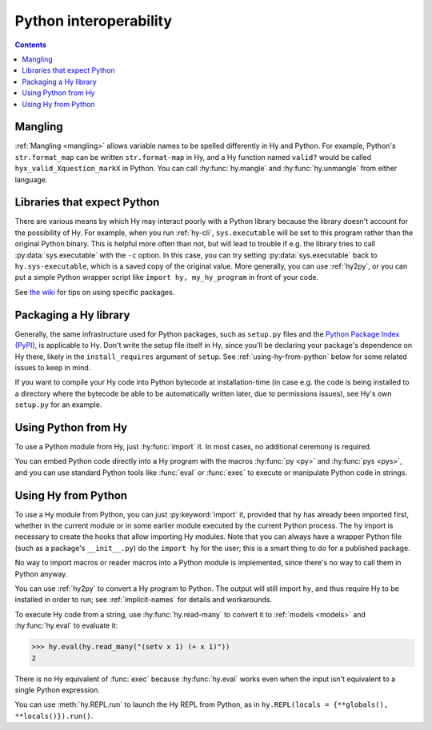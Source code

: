 .. _interop:

=======================
Python interoperability
=======================

.. contents:: Contents
   :local:

Mangling
========

:ref:`Mangling <mangling>` allows variable names to be spelled differently in
Hy and Python. For example, Python's ``str.format_map`` can be written
``str.format-map`` in Hy, and a Hy function named ``valid?`` would be called
``hyx_valid_Xquestion_markX`` in Python. You can call :hy:func:`hy.mangle` and
:hy:func:`hy.unmangle` from either language.

Libraries that expect Python
============================

There are various means by which Hy may interact poorly with a Python library because the library doesn't account for the possibility of Hy. For example,
when you run :ref:`hy-cli`, ``sys.executable`` will be set to
this program rather than the original Python binary. This is helpful more often
than not, but will lead to trouble if e.g. the library tries to call
:py:data:`sys.executable` with the ``-c`` option. In this case, you can try
setting :py:data:`sys.executable` back to ``hy.sys-executable``, which is a
saved copy of the original value. More generally, you can use :ref:`hy2py`, or you
can put a simple Python wrapper script like ``import hy, my_hy_program`` in
front of your code.

See `the wiki
<https://github.com/hylang/hy/wiki/Tips-for-using-Python-packages>`_ for tips
on using specific packages.

Packaging a Hy library
======================

Generally, the same infrastructure used for Python packages, such as
``setup.py`` files and the `Python Package Index (PyPI) <https://pypi.org/>`__,
is applicable to Hy. Don't write the setup file itself in Hy, since you'll be
declaring your package's dependence on Hy there, likely in the
``install_requires`` argument of ``setup``. See :ref:`using-hy-from-python`
below for some related issues to keep in mind.

If you want to compile your Hy code into Python bytecode at installation-time
(in case e.g. the code is being installed to a directory where the bytecode be
able to be automatically written later, due to permissions issues), see Hy's
own ``setup.py`` for an example.

Using Python from Hy
====================

To use a Python module from Hy, just :hy:func:`import` it. In most cases, no
additional ceremony is required.

You can embed Python code directly into a Hy program with the macros
:hy:func:`py <py>` and :hy:func:`pys <pys>`, and you can use standard Python
tools like :func:`eval` or :func:`exec` to execute or manipulate Python code in
strings.

.. _using-hy-from-python:

Using Hy from Python
====================

To use a Hy module from Python, you can just :py:keyword:`import` it, provided
that ``hy`` has already been imported first, whether in the current module or
in some earlier module executed by the current Python process. The ``hy``
import is necessary to create the hooks that allow importing Hy modules. Note
that you can always have a wrapper Python file (such as a package's
``__init__.py``) do the ``import hy`` for the user; this is a smart thing to do
for a published package.

No way to import macros or reader macros into a Python module is implemented,
since there's no way to call them in Python anyway.

You can use :ref:`hy2py` to convert a Hy program to Python. The output will
still import ``hy``, and thus require Hy to be installed in order to run; see
:ref:`implicit-names` for details and workarounds.

To execute Hy code from a string, use :hy:func:`hy.read-many` to convert it to
:ref:`models <models>` and :hy:func:`hy.eval` to evaluate it:

.. code-block:: python

   >>> hy.eval(hy.read_many("(setv x 1) (+ x 1)"))
   2

There is no Hy equivalent of :func:`exec` because :hy:func:`hy.eval` works
even when the input isn't equivalent to a single Python expression.

You can use :meth:`hy.REPL.run` to launch the Hy REPL from Python, as in
``hy.REPL(locals = {**globals(), **locals()}).run()``.
